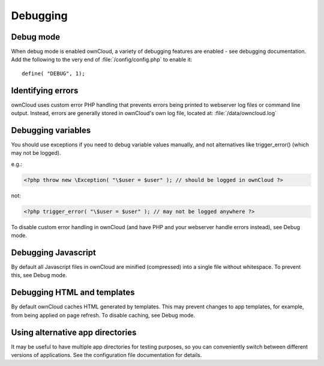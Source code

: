 Debugging
=========

Debug mode
----------

When debug mode is enabled ownCloud, a variety of debugging features are enabled - see debugging documentation. Add the following to the very end of :file:`/config/config.php` to enable it::

  define( "DEBUG", 1);


Identifying errors
------------------

ownCloud uses custom error PHP handling that prevents errors being printed to webserver log files or command line output. Instead, errors are generally stored in ownCloud's own log file, located at: :file:`/data/owncloud.log`


Debugging variables
-------------------

You should use exceptions if you need to debug variable values manually, and not alternatives like trigger_error() (which may not be logged).

e.g.:

.. code-block:: php

  <?php throw new \Exception( "\$user = $user" ); // should be logged in ownCloud ?>

not:

.. code-block:: php

  <?php trigger_error( "\$user = $user" ); // may not be logged anywhere ?>

To disable custom error handling in ownCloud (and have PHP and your webserver handle errors instead), see Debug mode.


Debugging Javascript
--------------------

By default all Javascript files in ownCloud are minified (compressed) into a single file without whitespace. To prevent this, see Debug mode.


Debugging HTML and templates
----------------------------

By default ownCloud caches HTML generated by templates. This may prevent changes to app templates, for example, from being applied on page refresh. To disable caching, see Debug mode.


Using alternative app directories
---------------------------------

It may be useful to have multiple app directories for testing purposes, so you can conveniently switch between different versions of applications. See the configuration file documentation for details.
